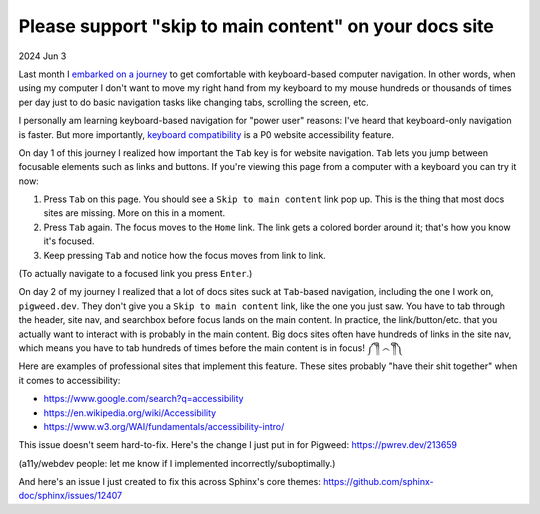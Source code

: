 .. _skip-to-main-content:

=======================================================
Please support "skip to main content" on your docs site
=======================================================

2024 Jun 3

.. _embarked on a journey: https://biodigitaljazz.net/blog/pcrowdoodle.html

Last month I `embarked on a journey`_ to get comfortable with keyboard-based
computer navigation. In other words, when using my computer I don't want to
move my right hand from my keyboard to my mouse hundreds or thousands of times
per day just to do basic navigation tasks like changing tabs, scrolling the
screen, etc.

I personally am learning keyboard-based navigation for "power user" reasons:
I've heard that keyboard-only navigation is faster. But more importantly,
`keyboard compatibility <https://www.w3.org/WAI/perspective-videos/keyboard/>`_
is a P0 website accessibility feature.

On day 1 of this journey I realized how important the ``Tab`` key is for
website navigation. ``Tab`` lets you jump between focusable elements
such as links and buttons. If you're viewing this page from a computer with
a keyboard you can try it now:

1. Press ``Tab`` on this page. You should see a ``Skip to main content``
   link pop up. This is the thing that most docs sites are missing. More on
   this in a moment.
2. Press ``Tab`` again. The focus moves to the ``Home`` link. The link
   gets a colored border around it; that's how you know it's focused.
3. Keep pressing ``Tab`` and notice how the focus moves from link to link.

(To actually navigate to a focused link you press ``Enter``.)

On day 2 of my journey I realized that a lot of docs sites suck at
``Tab``-based navigation, including the one I work on, ``pigweed.dev``. They don't
give you a ``Skip to main content`` link, like the one you just saw. You have
to tab through the header, site nav, and searchbox before focus lands on the main
content. In practice, the link/button/etc. that you actually want to interact with
is probably in the main content. Big docs sites often have hundreds of links in the
site nav, which means you have to tab hundreds of times before the main content
is in focus! ༼ ༎ຶ ෴ ༎ຶ༽

Here are examples of professional sites that implement this feature. These sites
probably "have their shit together" when it comes to accessibility:

* https://www.google.com/search?q=accessibility
* https://en.wikipedia.org/wiki/Accessibility
* https://www.w3.org/WAI/fundamentals/accessibility-intro/

This issue doesn't seem hard-to-fix. Here's the change I just put in for
Pigweed: https://pwrev.dev/213659

(a11y/webdev people: let me know if I implemented incorrectly/suboptimally.)

And here's an issue I just created to fix this across Sphinx's core themes:
https://github.com/sphinx-doc/sphinx/issues/12407

